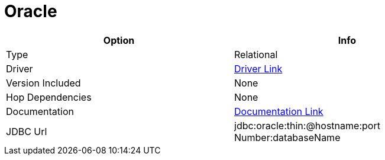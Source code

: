 ////
Licensed to the Apache Software Foundation (ASF) under one
or more contributor license agreements.  See the NOTICE file
distributed with this work for additional information
regarding copyright ownership.  The ASF licenses this file
to you under the Apache License, Version 2.0 (the
"License"); you may not use this file except in compliance
with the License.  You may obtain a copy of the License at
  http://www.apache.org/licenses/LICENSE-2.0
Unless required by applicable law or agreed to in writing,
software distributed under the License is distributed on an
"AS IS" BASIS, WITHOUT WARRANTIES OR CONDITIONS OF ANY
KIND, either express or implied.  See the License for the
specific language governing permissions and limitations
under the License.
////
[[database-plugins-oracle]]
:documentationPath: /database/databases/
:language: en_US

= Oracle

[width="90%", cols="2*", options="header"]
|===
| Option | Info
|Type | Relational
|Driver | https://www.oracle.com/database/technologies/appdev/jdbc-downloads.html[Driver Link]
|Version Included | None
|Hop Dependencies | None
|Documentation | https://docs.oracle.com/cd/E11882_01/java.112/e16548/toc.htm[Documentation Link]
|JDBC Url | jdbc:oracle:thin:@hostname:port Number:databaseName
|===
